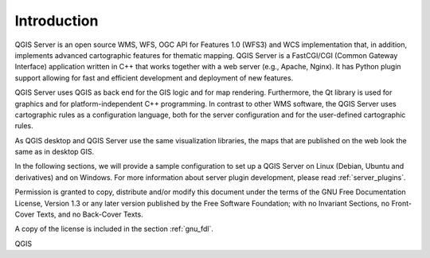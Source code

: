 ************
Introduction
************

QGIS Server is an open source WMS, WFS, OGC API for Features 1.0 (WFS3) and WCS
implementation that, in addition, implements advanced cartographic features for
thematic mapping. QGIS Server is a FastCGI/CGI (Common Gateway Interface)
application written in C++ that works together with a web server (e.g., Apache,
Nginx). It has Python plugin support allowing for fast and efficient
development and deployment of new features.

QGIS Server uses QGIS as back end for the GIS logic and for map rendering.
Furthermore, the Qt library is used for graphics and for platform-independent
C++ programming. In contrast to other WMS software, the QGIS Server uses
cartographic rules as a configuration language, both for the server
configuration and for the user-defined cartographic rules.

As QGIS desktop and QGIS Server use the same visualization libraries, the maps
that are published on the web look the same as in desktop GIS.

In the following sections, we will provide a sample configuration to set up
a QGIS Server on Linux (Debian, Ubuntu and derivatives) and on Windows.
For more information about server plugin development, please read :ref:`server_plugins`.


Permission is granted to copy, distribute and/or modify this document under the
terms of the GNU Free Documentation License, Version 1.3 or any later version
published by the Free Software Foundation; with no Invariant Sections, no
Front-Cover Texts, and no Back-Cover Texts.

A copy of the license is included in the section :ref:`gnu_fdl`.

QGIS
